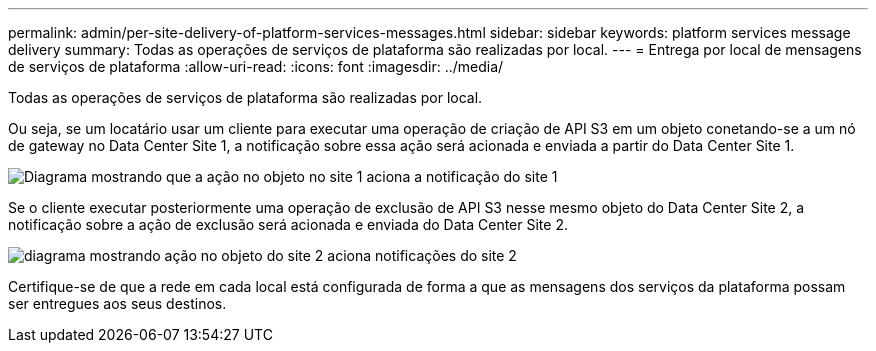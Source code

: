 ---
permalink: admin/per-site-delivery-of-platform-services-messages.html 
sidebar: sidebar 
keywords: platform services message delivery 
summary: Todas as operações de serviços de plataforma são realizadas por local. 
---
= Entrega por local de mensagens de serviços de plataforma
:allow-uri-read: 
:icons: font
:imagesdir: ../media/


[role="lead"]
Todas as operações de serviços de plataforma são realizadas por local.

Ou seja, se um locatário usar um cliente para executar uma operação de criação de API S3 em um objeto conetando-se a um nó de gateway no Data Center Site 1, a notificação sobre essa ação será acionada e enviada a partir do Data Center Site 1.

image::../media/notification_multiple_sites.gif[Diagrama mostrando que a ação no objeto no site 1 aciona a notificação do site 1]

Se o cliente executar posteriormente uma operação de exclusão de API S3 nesse mesmo objeto do Data Center Site 2, a notificação sobre a ação de exclusão será acionada e enviada do Data Center Site 2.

image::../media/notifications_site_2.gif[diagrama mostrando ação no objeto do site 2 aciona notificações do site 2]

Certifique-se de que a rede em cada local está configurada de forma a que as mensagens dos serviços da plataforma possam ser entregues aos seus destinos.
